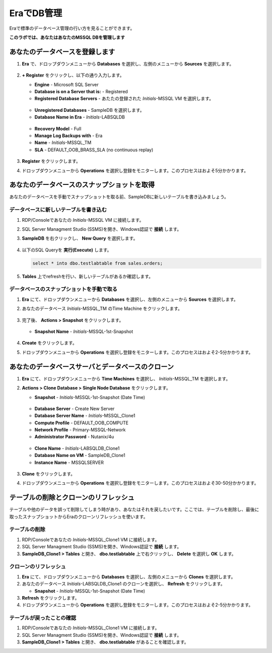 .. _admin_mssqldb:

--------------------------
EraでDB管理
--------------------------

Eraで標準のデータベース管理の行い方を見ることができます。

**このラボでは、あなたはあなたのMSSQL DBを管理します**

あなたのデータベースを登録します
++++++++++++++++++++++

#. **Era** で、ドロップダウンメニューから **Databases** を選択し、左側のメニューから **Sources** を選択します。

   .. figure:: images/1.png

#. **+ Register**  をクリックし、以下の通り入力します。

   - **Engine** - Microsoft SQL Server
   - **Database is on a Server that is:** - Registered
   - **Registered Database Servers** - あたたの登録された *Initials*\ -MSSQL VM を選択します。

   .. figure:: images/2.png

   - **Unregistered Databases** - SampleDB を選択します。
   - **Database Name in Era** - *Initials*\ -LABSQLDB

   .. figure:: images/3.png

   - **Recovery Model** - Full
   - **Manage Log Backups with** - Era
   - **Name** - *Initials*\ -MSSQL_TM
   - **SLA** - DEFAULT_OOB_BRASS_SLA (no continuous replay)

   .. figure:: images/4.png

#. **Register** をクリックします。

#. ドロップダウンメニューから **Operations** を選択し登録をモニターします。このプロセスはおよそ5分かかります。

あなたのデータベースのスナップショットを取得
++++++++++++++++++++++

あなたのデータベースを手動でスナップショットを取る前、SampleDBに新しいテーブルを書き込みましょう。

データベースに新しいテーブルを書き込む
.............................

#. RDP/Consoleであなたの *Initials*\ -MSSQL VM に接続します。

#. SQL Server Managment Studio (SSMS)を開き、Windows認証で **接続** します。

#. **SampleDB** を右クリックし、 **New Query** を選択します。

   .. figure:: images/5.png

#. 以下のSQL Queryを **実行(Execute)** します。

   .. code-block:: Bash

      select * into dbo.testlabtable from sales.orders;

   .. figure:: images/6.png

#. **Tables** 上でrefreshを行い、新しいテーブルがあるか確認します。

データベースのスナップショットを手動で取る
................................

#. **Era** にて、ドロップダウンメニューから **Databases** を選択し、左側のメニューから **Sources** を選択します。

#. あなたのデータベース *Initials*\ -MSSQL_TM のTime Machine をクリックします。

   .. figure:: images/7.png

#. 完了後、 **Actions > Snapshot** をクリックします。

   .. Figure:: images/8.png

   - **Snapshot Name** - *Initials*\ -MSSQL-1st-Snapshot

   .. Figure:: images/9.png

#. **Create** をクリックします。

#. ドロップダウンメニューから **Operations** を選択し登録をモニターします。このプロセスはおよそ2-5分かかります。

あなたのデータベースサーバとデータベースのクローン
+++++++++++++++++++++++++++++++++++++

#. **Era** にて、ドロップダウンメニューから **Time Machines** を選択し、 *Initials*\ -MSSQL_TM を選択します。

#. **Actions > Clone Database > Single Node Database** をクリックします。

   - **Snapshot** - *Initials*\ -MSSQL-1st-Snapshot (Date Time)

   .. figure:: images/10.png

   - **Database Server** - Create New Server
   - **Database Server Name** - *Initials*\ -MSSQL_Clone1
   - **Compute Profile** - DEFAULT_OOB_COMPUTE
   - **Network Profile** - Primary-MSSQL-Network
   - **Administrator Password** - Nutanix/4u

   .. figure:: images/11.png

   - **Clone Name** - *Initials*\ -LABSQLDB_Clone1
   - **Database Name on VM** - SampleDB_Clone1
   - **Instance Name** - MSSQLSERVER

   .. figure:: images/12.png

#. **Clone** をクリックします。

#. ドロップダウンメニューから **Operations** を選択し登録をモニターします。このプロセスはおよそ30-50分かかります。

テーブルの削除とクローンのリフレッシュ
++++++++++++++++++++++++++++++

テーブルや他のデータを誤って削除してしまう時があり、あなたはそれを戻したいです。ここでは、テーブルを削除し、最後に取ったスナップショットからEraのクローンリフレッシュを使います。

テーブルの削除
............

#. RDP/Consoleであなたの *Initials*\ -MSSQL_Clone1 VM に接続します。

#. SQL Server Managment Studio (SSMS)を開き、Windows認証で **接続** します。

#. **SampleDB_Clone1 > Tables** と開き、 **dbo.testlabtable** 上で右クリックし、 **Delete** を選択し **OK** します。

クローンのリフレッシュ
.............

#. **Era** にて、ドロップダウンメニューから **Databases** を選択し、左側のメニューから **Clones** を選択します。

#. あなたのデータベース  *Initials*\ -LABSQLDB_Clone1 のクローンを選択し、 **Refresh** をクリックします。

   - **Snapshot** - *Initials*\ -MSSQL-1st-Snapshot (Date Time)


#. **Refresh** をクリックします。

#. ドロップダウンメニューから **Operations** を選択し登録をモニターします。このプロセスはおよそ2-5分かかります。

テーブルが戻ったことの確認
....................

#. RDP/Consoleであなたの *Initials*\ -MSSQL_Clone1 VM に接続します。

#. SQL Server Managment Studio (SSMS)を開き、Windows認証で **接続** します。

#. **SampleDB_Clone1 > Tables** と開き、 **dbo.testlabtable** があることを確認します。
